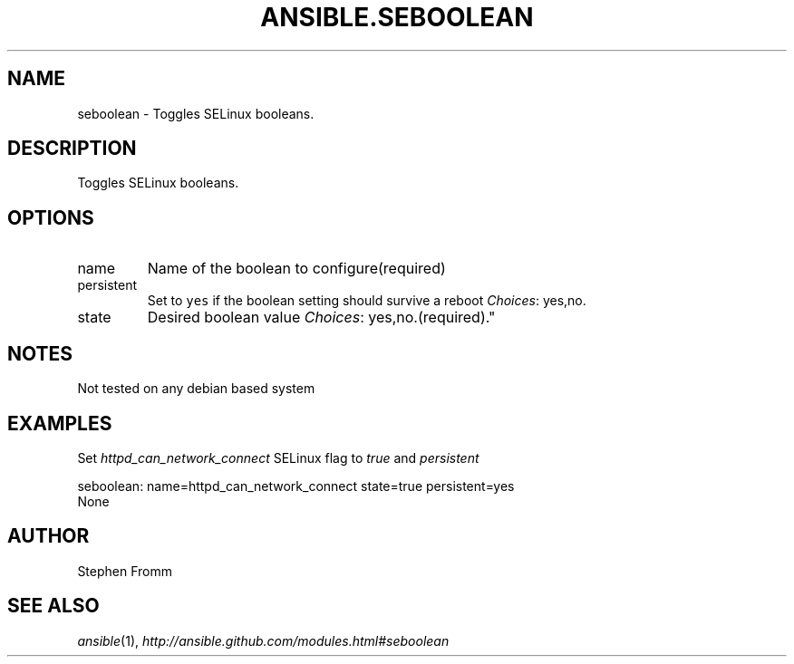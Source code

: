 .TH ANSIBLE.SEBOOLEAN 3 "2013-04-02" "1.1" "ANSIBLE MODULES"
." generated from library/seboolean
.SH NAME
seboolean \- Toggles SELinux booleans.
." ------ DESCRIPTION
.SH DESCRIPTION
.PP
Toggles SELinux booleans. 
." ------ OPTIONS
."
."
.SH OPTIONS
   
.IP name
Name of the boolean to configure(required)   
.IP persistent
Set to \fCyes\fR if the boolean setting should survive a reboot
.IR Choices :
yes,no.   
.IP state
Desired boolean value
.IR Choices :
yes,no.(required)."
."
." ------ NOTES
.SH NOTES
.PP
Not tested on any debian based system 
."
."
." ------ EXAMPLES
.SH EXAMPLES
.PP
Set \fIhttpd_can_network_connect\fR SELinux flag to \fItrue\fR and \fIpersistent\fR

.nf
seboolean: name=httpd_can_network_connect state=true persistent=yes
.fi
." ------ PLAINEXAMPLES
.nf
None
.fi

." ------- AUTHOR
.SH AUTHOR
Stephen Fromm
.SH SEE ALSO
.IR ansible (1),
.I http://ansible.github.com/modules.html#seboolean